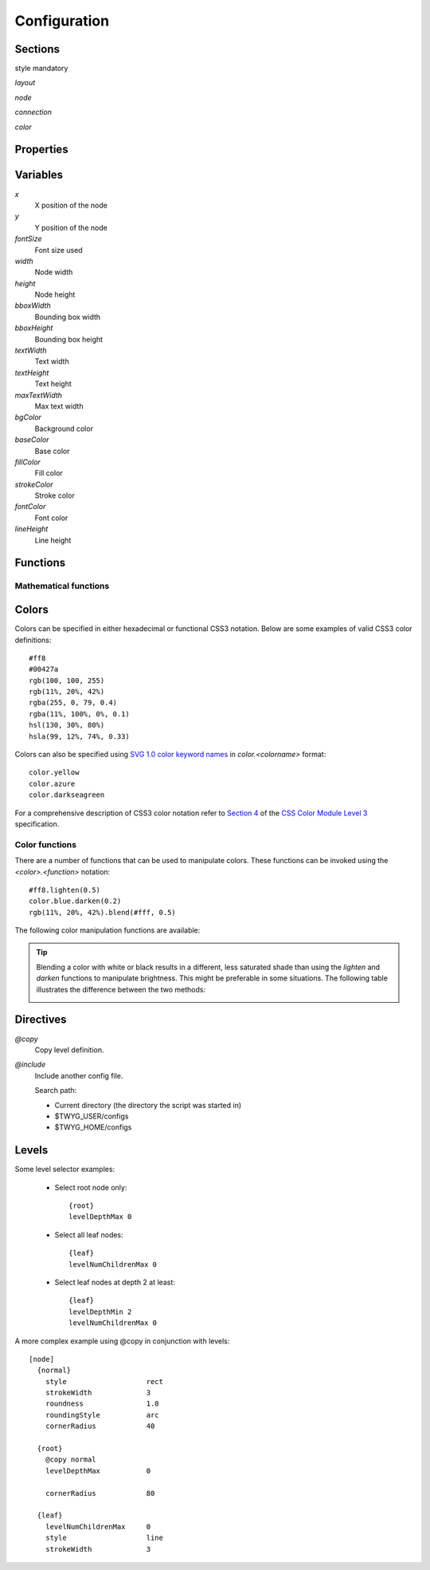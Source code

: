 Configuration
=============


Sections
--------

style mandatory


*layout*

*node*

*connection*

*color*


Properties
----------


Variables
---------

*x*
    X position of the node

*y*
    Y position of the node

*fontSize*
    Font size used 

*width*
    Node width

*height*
    Node height

*bboxWidth*
    Bounding box width

*bboxHeight*
    Bounding box height

*textWidth*
    Text width

*textHeight*
    Text height

*maxTextWidth*
    Max text width

*bgColor*
    Background color

*baseColor*
    Base color

*fillColor*
    Fill color

*strokeColor*
    Stroke color

*fontColor*
    Font color

*lineHeight*
    Line height


Functions
---------

Mathematical functions
^^^^^^^^^^^^^^^^^^^^^^

.. function:: abs(x)

    Return the absolute value of *x*.


.. function:: ceil(x)

    Return the smallest integer value greater than or equal to *x*.


.. function:: floor(x)

    Return the larger integer value less than or equal to *x*.


.. function:: log(x)

    Return the natural (base-e) logarithm of *x*.


.. function:: log10(x)

    Return the base-10 logarithm of *x*.


.. function:: max(x, y)

    Return the largest of two values.


.. function:: min(x, y)

    Return the smallest of two values.


.. function:: pow(x, y)

    Return *x* to the power of *y*.


.. function:: round(x)

    Round *x* to the nearest integer value.


.. function:: sqrt(x)

    Return the square root of *x*.



Colors
------

Colors can be specified in either hexadecimal or functional CSS3 notation.
Below are some examples of valid CSS3 color definitions::

    #ff8
    #00427a
    rgb(100, 100, 255)
    rgb(11%, 20%, 42%)
    rgba(255, 0, 79, 0.4)
    rgba(11%, 100%, 0%, 0.1)
    hsl(130, 30%, 80%)
    hsla(99, 12%, 74%, 0.33)

Colors can also be specified using `SVG 1.0 color keyword names
<http://www.w3.org/TR/css3-color/#svg-color>`_ in *color.<colorname>* format::

    color.yellow
    color.azure
    color.darkseagreen

For a comprehensive description of CSS3 color notation refer to `Section 4
<http://www.w3.org/TR/css3-color/>`_ of the `CSS Color Module Level 3
<http://www.w3.org/TR/css3-color/#colorunits>`_ specification.


Color functions
^^^^^^^^^^^^^^^

There are a number of functions that can be used to manipulate colors. These
functions can be invoked using the *<color>.<function>* notation::

    #ff8.lighten(0.5)
    color.blue.darken(0.2)
    rgb(11%, 20%, 42%).blend(#fff, 0.5)

The following color manipulation functions are available:

.. function:: darken(factor)

    Darkens the color by a given factor. The value of *factor* should be between 
    *0.0-1.0*, it it's not, then it's clamped to this range. For example::

        color.red.darken(0.5)
        #48a70f.darken(0.3)


.. function:: lighten(factor)

    Darkens the color by a given factor. The value of *factor* should be between 
    *0.0-1.0*, it it's not, then it's clamped to this range. For example::

        color.fuchsia.lighten(0.3)
        hsla(88, 30%, 68%, 0.7).lighten(.7)


.. function:: blend(destcol, factor)
     
    Blends the color with *destcolor* by a given factor. The value of *factor*
    should be between *0.0-1.0*, it it's not, then it's clamped to this
    range. For example::

        #118833.blend(#fff, 0.8)
        #777.blend(color.red, 0.6)
        baseColor.blend(bgColor, 0.2)

.. tip:: Blending a color with white or black results in a different, less
    saturated shade than using the *lighten* and *darken* functions to
    manipulate brightness. This might be preferable in some situations. The
    following table illustrates the difference between the two methods:

    .. image:: figures/images/color-blending.png
       :align: center



Directives
----------

*@copy*
    Copy level definition.

*@include*
    Include another config file.

    Search path:

    * Current directory (the directory the script was started in)
    * $TWYG_USER/configs
    * $TWYG_HOME/configs


Levels
------

.. property:: levelDepthMin

    .. propparams:: Number 0
        :values: >0

    Minimum depth the node must have for the level definition to apply to it.


.. property:: levelDepthMax

    .. propparams:: Number 999999999
        :values: >0

    Maximum depth the node can have for the level definition to apply to it.


.. property:: levelNumChildrenMin 

   .. propparams:: Number 0
       :values: >0

   Minimum number of child nodes the node must have for the level definition to
   apply to it.


.. property:: levelNumChildrenMax 

   .. propparams:: Number 999999999
       :values: >0

   Maximum number of child nodes the node can have for the level
   definition to apply to it.


.. property:: levelOrientation 

   .. propparams:: Enum any
       :values: top | right | bottom | left | any

   TODO


Some level selector examples:

    * Select root node only::

          {root}
          levelDepthMax 0


    * Select all leaf nodes::

          {leaf}
          levelNumChildrenMax 0


    * Select leaf nodes at depth 2 at least::

          {leaf}
          levelDepthMin 2
          levelNumChildrenMax 0


A more complex example using @copy in conjunction with levels::

    [node]
      {normal}
        style                   rect
        strokeWidth             3
        roundness               1.0
        roundingStyle           arc
        cornerRadius            40

      {root}
        @copy normal
        levelDepthMax           0

        cornerRadius            80

      {leaf}
        levelNumChildrenMax     0
        style                   line
        strokeWidth             3




